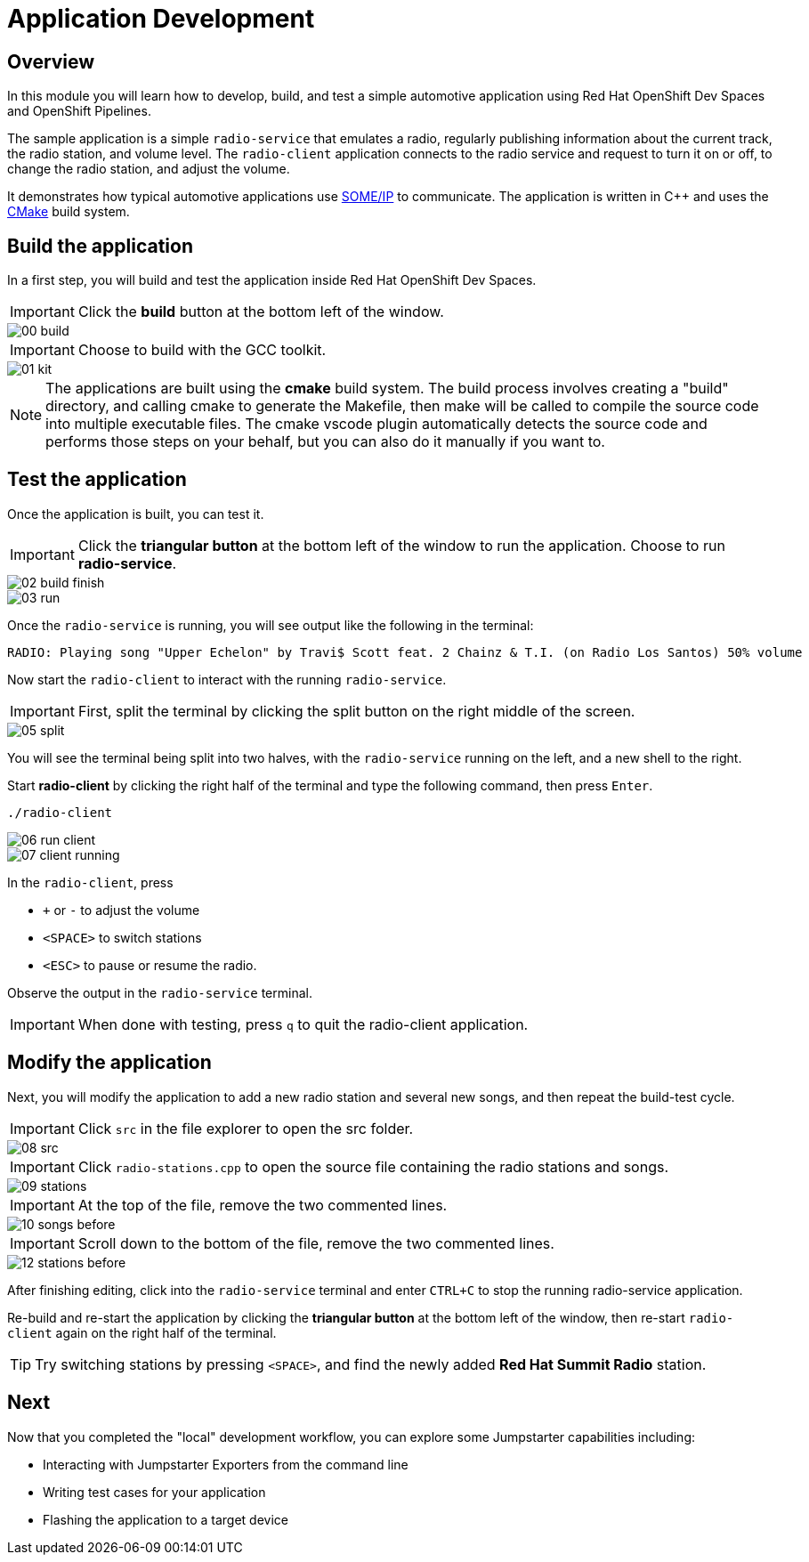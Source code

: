 = Application Development

== Overview
In this module you will learn how to develop, build, and test a simple automotive application using Red Hat OpenShift Dev Spaces and OpenShift Pipelines.

The sample application is a simple `radio-service` that emulates a radio, regularly publishing information about the current track, the radio station, and volume level. 
The `radio-client` application connects to the radio service and request to turn it on or off, to change the radio station, and adjust the volume.

It demonstrates how typical automotive applications use https://some-ip.com/[SOME/IP,window=_blank] to communicate. The application is written in C++ and uses the https://cmake.org/[CMake,window=_blank] build system.


[#appbuild]
== Build the application

In a first step, you will build and test the application inside Red Hat OpenShift Dev Spaces.

IMPORTANT: Click the *build* button at the bottom left of the window.

image::app/00-build.png[]

IMPORTANT: Choose to build with the GCC toolkit.

image::app/01-kit.png[]


NOTE: The applications are built using the *cmake* build system. The build process involves creating a "build" directory, and calling cmake to generate the Makefile,
then make will be called to compile the source code into multiple executable files. The cmake vscode plugin automatically detects the source code and
performs those steps on your behalf, but you can also do it manually if you want to.


[#apptest]
== Test the application

Once the application is built, you can test it.

IMPORTANT: Click the *triangular button* at the bottom left of the window to run the application. Choose to run *radio-service*.

image::app/02-build-finish.png[]


image::app/03-run.png[]


Once the `radio-service` is running, you will see output like the following in the terminal:

[source,sh]
----
RADIO: Playing song "Upper Echelon" by Travi$ Scott feat. 2 Chainz & T.I. (on Radio Los Santos) 50% volume
----


Now start the `radio-client` to interact with the running `radio-service`. 

IMPORTANT: First, split the terminal by clicking the split button on the right middle of the screen.

image::app/05-split.png[]

You will see the terminal being split into two halves, with the `radio-service` running on the left, and a new shell to the right.

Start *radio-client* by clicking the right half of the terminal and type the following command, then press `Enter`.

[source,sh,role=execute]
----
./radio-client
----

image::app/06-run-client.png[]

image::app/07-client-running.png[]

In the `radio-client`, press 

- `+` or `-` to adjust the volume
- `<SPACE>` to switch stations
- `<ESC>` to pause or resume the radio. 

Observe the output in the `radio-service` terminal.

IMPORTANT: When done with testing, press `q` to quit the radio-client application.


[#appmodify]
== Modify the application 

Next, you will modify the application to add a new radio station and several new songs, and then repeat the build-test cycle.

IMPORTANT: Click `src` in the file explorer to open the src folder.

image::app/08-src.png[]

IMPORTANT: Click `radio-stations.cpp` to open the source file containing the radio stations and songs.

image::app/09-stations.png[]

IMPORTANT: At the top of the file, remove the two commented lines.

image::app/10-songs-before.png[]

IMPORTANT: Scroll down to the bottom of the file, remove the two commented lines.

image::app/12-stations-before.png[]


After finishing editing, click into the `radio-service` terminal and enter `CTRL+C` to stop the running radio-service application.

Re-build and re-start the application by clicking the *triangular button* at the bottom left of the window, 
then re-start `radio-client` again on the right half of the terminal. 

TIP: Try switching stations by pressing `<SPACE>`, and find the newly added *Red Hat Summit Radio* station.

== Next

Now that you completed the "local" development workflow, you can explore some Jumpstarter capabilities including:

- Interacting with Jumpstarter Exporters from the command line
- Writing test cases for your application
- Flashing the application to a target device
